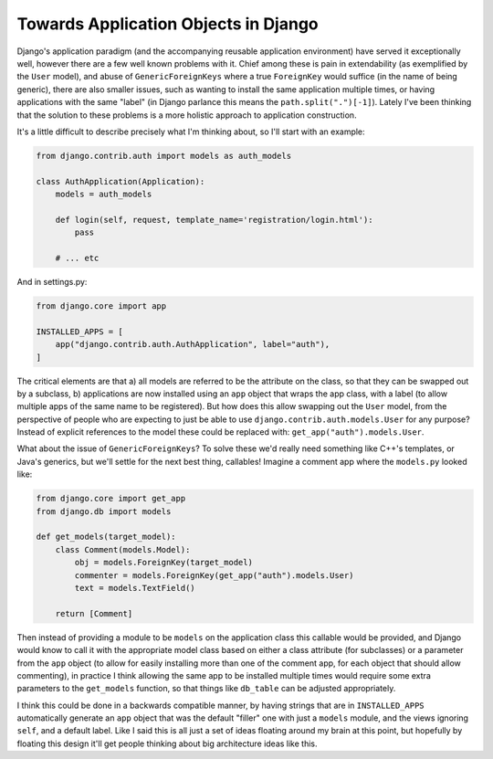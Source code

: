 
Towards Application Objects in Django 
======================================


Django's application paradigm (and the accompanying reusable application environment) have served it exceptionally well, however there are a few well known problems with it.  Chief among these is pain in extendability (as exemplified by the ``User`` model), and abuse of ``GenericForeignKeys`` where a true ``ForeignKey`` would suffice (in the name of being generic), there are also smaller issues, such as wanting to install the same application multiple times, or having applications with the same "label" (in Django parlance this means the ``path.split(".")[-1]``).  Lately I've been thinking that the solution to these problems is a more holistic approach to application construction.

It's a little difficult to describe precisely what I'm thinking about, so I'll start with an example:

.. sourcecode:: python

    from django.contrib.auth import models as auth_models
    
    class AuthApplication(Application):
        models = auth_models

        def login(self, request, template_name='registration/login.html'):
            pass

        # ... etc


And in settings.py:

.. sourcecode:: python

    from django.core import app

    INSTALLED_APPS = [
        app("django.contrib.auth.AuthApplication", label="auth"),
    ]


The critical elements are that a) all models are referred to be the attribute on the class, so that they can be swapped out by a subclass, b) applications are now installed using an ``app`` object that wraps the app class, with a label (to allow multiple apps of the same name to be registered).  But how does this allow swapping out the ``User`` model, from the perspective of people who are expecting to just be able to use ``django.contrib.auth.models.User`` for any purpose?  Instead of explicit references to the model these could be replaced with: ``get_app("auth").models.User``.

What about the issue of ``GenericForeignKeys``?  To solve these we'd really need something like C++'s templates, or Java's generics, but we'll settle for the next best thing, callables!  Imagine a comment app where the ``models.py`` looked like:

.. sourcecode:: python

    from django.core import get_app
    from django.db import models
    
    def get_models(target_model):
        class Comment(models.Model):
            obj = models.ForeignKey(target_model)
            commenter = models.ForeignKey(get_app("auth").models.User)
            text = models.TextField()

        return [Comment]


Then instead of providing a module to be ``models`` on the application class this callable would be provided, and Django would know to call it with the appropriate model class based on either a class attribute (for subclasses) or a parameter from the ``app`` object (to allow for easily installing more than one of the comment app, for each object that should allow commenting), in practice I think allowing the same app to be installed multiple times would require some extra parameters to the ``get_models`` function, so that things like ``db_table`` can be adjusted appropriately.

I think this could be done in a backwards compatible manner, by having strings that are in ``INSTALLED_APPS`` automatically generate an ``app`` object that was the default "filler" one with just a ``models`` module, and the views ignoring ``self``, and a default label.  Like I said this is all just a set of ideas floating around my brain at this point, but hopefully by floating this design it'll get people thinking about big architecture ideas like this.
